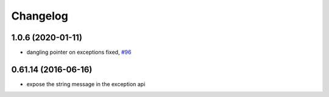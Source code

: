 =========
Changelog
=========

1.0.6 (2020-01-11)
------------------
* dangling pointer on exceptions fixed, `#96 <https://github.com/stonier/ecl_core/pull/96>`_

0.61.14 (2016-06-16)
--------------------
* expose the string message in the exception api


